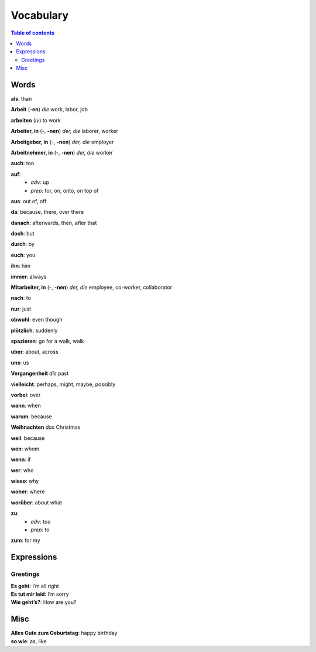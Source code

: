 ==========
Vocabulary
==========

.. contents:: **Table of contents**
   :depth: 3
   :local:
   
Words
=====
**als**: than

**Arbeit** (**-en**) *die* work, labor, job

**arbeiten** (*iv*) to work

**Arbeiter, in** (-, **-nen**) *der, die* laborer, worker

**Arbeitgeber, in** (-, **-nen**) *der, die* employer

**Arbeitnehmer, in** (-, **-nen**) *der, die* worker

**auch**: too

**auf**: 
  - *adv*: up
  - *prep*: for, on, onto, on top of

**aus**: out of, off

**da**: because, there, over there

**danach**: afterwards, then, after that

**doch**: but

**durch**: by

**euch**: you

**ihn**: him

**immer**: always

**Mitarbeiter, in** (-, **-nen**) *der, die* employee, co-worker, collaborator

**nach**: to

**nur**: just

**obwohl**: even though

**plötzlich**: suddenly 

**spazieren**: go for a walk, walk

**über**: about, across

**uns**: us

**Vergangenheit** *die* past

**vielleicht**: perhaps, might, maybe, possibly

**vorbei**: over

**wann**: when

**warum**: because

**Weihnachten** *das* Christmas

**weil**: because

**wen**: whom

**wenn**: if

**wer**: who

**wieso**: why

**woher**: where

**worüber**: about what

**zu**: 
  - *adv*: too
  - *prep*: to
  
**zum**: for my

Expressions
===========
Greetings
---------
| **Es geht**: I’m all right
| **Es tut mir leid**: I’m sorry
| **Wie geht’s?**: How are you?

Misc
====
| **Alles Gute zum Geburtstag**: happy birthday
| **so wie**: as, like
